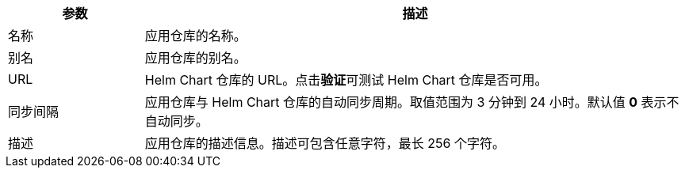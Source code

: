 // :ks_include_id: 9dce53f38c804429a1d874c4d0f635a3
[%header,cols="1a,4a"]
|===
|参数 |描述

|名称
|应用仓库的名称。

|别名
|应用仓库的别名。

|URL
|Helm Chart 仓库的 URL。点击**验证**可测试 Helm Chart 仓库是否可用。

|同步间隔
|应用仓库与 Helm Chart 仓库的自动同步周期。取值范围为 3 分钟到 24 小时。默认值 **0** 表示不自动同步。

|描述
|应用仓库的描述信息。描述可包含任意字符，最长 256 个字符。
|===